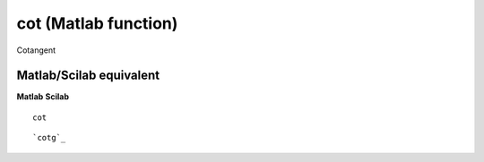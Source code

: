 


cot (Matlab function)
=====================

Cotangent



Matlab/Scilab equivalent
~~~~~~~~~~~~~~~~~~~~~~~~
**Matlab** **Scilab**

::

    cot



::

    `cotg`_




